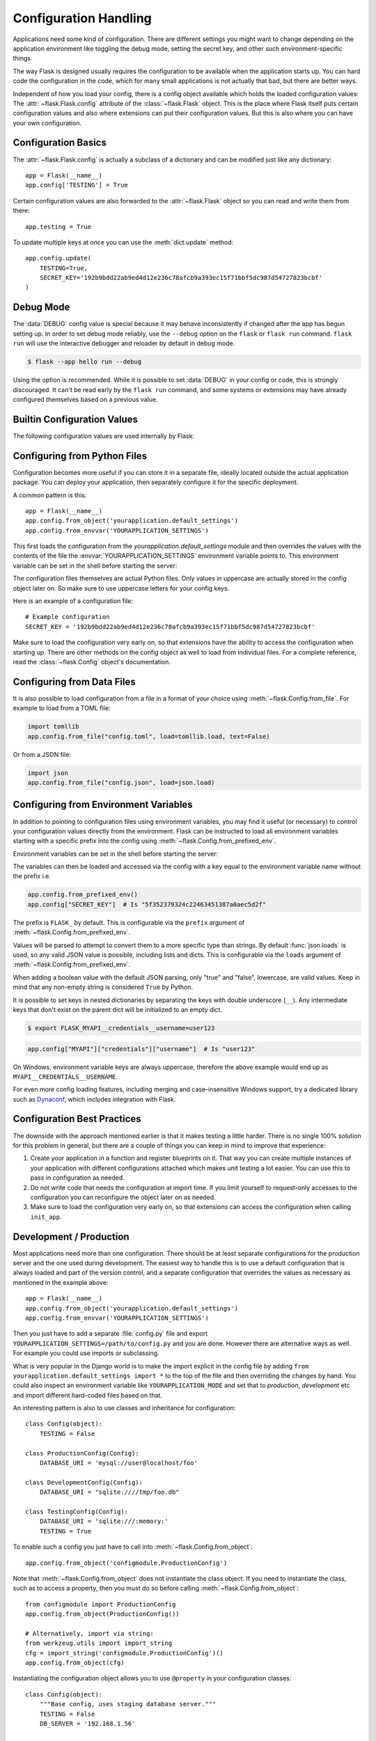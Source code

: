 Configuration Handling
======================

Applications need some kind of configuration.  There are different settings
you might want to change depending on the application environment like
toggling the debug mode, setting the secret key, and other such
environment-specific things.

The way Flask is designed usually requires the configuration to be
available when the application starts up.  You can hard code the
configuration in the code, which for many small applications is not
actually that bad, but there are better ways.

Independent of how you load your config, there is a config object
available which holds the loaded configuration values:
The :attr:`~flask.Flask.config` attribute of the :class:`~flask.Flask`
object.  This is the place where Flask itself puts certain configuration
values and also where extensions can put their configuration values.  But
this is also where you can have your own configuration.


Configuration Basics
--------------------

The :attr:`~flask.Flask.config` is actually a subclass of a dictionary and
can be modified just like any dictionary::

    app = Flask(__name__)
    app.config['TESTING'] = True

Certain configuration values are also forwarded to the
:attr:`~flask.Flask` object so you can read and write them from there::

    app.testing = True

To update multiple keys at once you can use the :meth:`dict.update`
method::

    app.config.update(
        TESTING=True,
        SECRET_KEY='192b9bdd22ab9ed4d12e236c78afcb9a393ec15f71bbf5dc987d54727823bcbf'
    )


Debug Mode
----------

The :data:`DEBUG` config value is special because it may behave inconsistently if
changed after the app has begun setting up. In order to set debug mode reliably, use the
``--debug`` option on the ``flask`` or ``flask run`` command. ``flask run`` will use the
interactive debugger and reloader by default in debug mode.

.. code-block:: text

    $ flask --app hello run --debug

Using the option is recommended. While it is possible to set :data:`DEBUG` in your
config or code, this is strongly discouraged. It can't be read early by the
``flask run`` command, and some systems or extensions may have already configured
themselves based on a previous value.


Builtin Configuration Values
----------------------------

The following configuration values are used internally by Flask:

.. py:data:: DEBUG

    Whether debug mode is enabled. When using ``flask run`` to start the development
    server, an interactive debugger will be shown for unhandled exceptions, and the
    server will be reloaded when code changes. The :attr:`~flask.Flask.debug` attribute
    maps to this config key. This is set with the ``FLASK_DEBUG`` environment variable.
    It may not behave as expected if set in code.

    **Do not enable debug mode when deploying in production.**

    Default: ``False``

.. py:data:: TESTING

    Enable testing mode. Exceptions are propagated rather than handled by the
    the app's error handlers. Extensions may also change their behavior to
    facilitate easier testing. You should enable this in your own tests.

    Default: ``False``

.. py:data:: PROPAGATE_EXCEPTIONS

    Exceptions are re-raised rather than being handled by the app's error
    handlers. If not set, this is implicitly true if ``TESTING`` or ``DEBUG``
    is enabled.

    Default: ``None``

.. py:data:: TRAP_HTTP_EXCEPTIONS

    If there is no handler for an ``HTTPException``-type exception, re-raise it
    to be handled by the interactive debugger instead of returning it as a
    simple error response.

    Default: ``False``

.. py:data:: TRAP_BAD_REQUEST_ERRORS

    Trying to access a key that doesn't exist from request dicts like ``args``
    and ``form`` will return a 400 Bad Request error page. Enable this to treat
    the error as an unhandled exception instead so that you get the interactive
    debugger. This is a more specific version of ``TRAP_HTTP_EXCEPTIONS``. If
    unset, it is enabled in debug mode.

    Default: ``None``

.. py:data:: SECRET_KEY

    A secret key that will be used for securely signing the session cookie
    and can be used for any other security related needs by extensions or your
    application. It should be a long random ``bytes`` or ``str``. For
    example, copy the output of this to your config::

        $ python -c 'import secrets; print(secrets.token_hex())'
        '192b9bdd22ab9ed4d12e236c78afcb9a393ec15f71bbf5dc987d54727823bcbf'

    **Do not reveal the secret key when posting questions or committing code.**

    Default: ``None``

.. py:data:: SESSION_COOKIE_NAME

    The name of the session cookie. Can be changed in case you already have a
    cookie with the same name.

    Default: ``'session'``

.. py:data:: SESSION_COOKIE_DOMAIN

    The value of the ``Domain`` parameter on the session cookie. If not set, browsers
    will only send the cookie to the exact domain it was set from. Otherwise, they
    will send it to any subdomain of the given value as well.

    Not setting this value is more restricted and secure than setting it.

    Default: ``None``

    .. warning::
        If this is changed after the browser created a cookie is created with
        one setting, it may result in another being created. Browsers may send
        send both in an undefined order. In that case, you may want to change
        :data:`SESSION_COOKIE_NAME` as well or otherwise invalidate old sessions.

    .. versionchanged:: 2.3
        Not set by default, does not fall back to ``SERVER_NAME``.

.. py:data:: SESSION_COOKIE_PATH

    The path that the session cookie will be valid for. If not set, the cookie
    will be valid underneath ``APPLICATION_ROOT`` or ``/`` if that is not set.

    Default: ``None``

.. py:data:: SESSION_COOKIE_HTTPONLY

    Browsers will not allow JavaScript access to cookies marked as "HTTP only"
    for security.

    Default: ``True``

.. py:data:: SESSION_COOKIE_SECURE

    Browsers will only send cookies with requests over HTTPS if the cookie is
    marked "secure". The application must be served over HTTPS for this to make
    sense.

    Default: ``False``

.. py:data:: SESSION_COOKIE_SAMESITE

    Restrict how cookies are sent with requests from external sites. Can
    be set to ``'Lax'`` (recommended) or ``'Strict'``.
    See :ref:`security-cookie`.

    Default: ``None``

    .. versionadded:: 1.0

.. py:data:: SESSION_COOKIE_PARTITIONED

    Browsers will only send cookies with requests over HTTPS if the cookie is
.. py:data:: SESSION_COOKIE_PARTITIONED

    Browsers will only send cookies with requests over HTTPS if the cookie is
    marked "secure". The application must be served over HTTPS for this to make
    sense.

    Default: ``False``

    .. versionadded:: 3.1.0

    marked "secure". The application must be served over HTTPS for this to make
    sense.

    Default: ``False``

    .. versionadded:: 3.1.0

.. py:data:: PERMANENT_SESSION_LIFETIME

    If ``session.permanent`` is true, the cookie's expiration will be set this
    number of seconds in the future. Can either be a
    :class:`datetime.timedelta` or an ``int``.

    Flask's default cookie implementation validates that the cryptographic
    signature is not older than this value.

    Default: ``timedelta(days=31)`` (``2678400`` seconds)

.. py:data:: SESSION_REFRESH_EACH_REQUEST

    Control whether the cookie is sent with every response when
    ``session.permanent`` is true. Sending the cookie every time (the default)
    can more reliably keep the session from expiring, but uses more bandwidth.
    Non-permanent sessions are not affected.

    Default: ``True``

.. py:data:: USE_X_SENDFILE

    When serving files, set the ``X-Sendfile`` header instead of serving the
    data with Flask. Some web servers, such as Apache, recognize this and serve
    the data more efficiently. This only makes sense when using such a server.

    Default: ``False``

.. py:data:: SEND_FILE_MAX_AGE_DEFAULT

    When serving files, set the cache control max age to this number of
    seconds. Can be a :class:`datetime.timedelta` or an ``int``.
    Override this value on a per-file basis using
    :meth:`~flask.Flask.get_send_file_max_age` on the application or
    blueprint.

    If ``None``, ``send_file`` tells the browser to use conditional
    requests will be used instead of a timed cache, which is usually
    preferable.

    Default: ``None``

.. py:data:: SERVER_NAME

    Inform the application what host and port it is bound to. Required
    for subdomain route matching support.

    If set, ``url_for`` can generate external URLs with only an application
    context instead of a request context.

    Default: ``None``

    .. versionchanged:: 2.3
        Does not affect ``SESSION_COOKIE_DOMAIN``.

.. py:data:: APPLICATION_ROOT

    Inform the application what path it is mounted under by the application /
    web server.  This is used for generating URLs outside the context of a
    request (inside a request, the dispatcher is responsible for setting
    ``SCRIPT_NAME`` instead; see :doc:`/patterns/appdispatch`
    for examples of dispatch configuration).

    Will be used for the session cookie path if ``SESSION_COOKIE_PATH`` is not
    set.

    Default: ``'/'``

.. py:data:: PREFERRED_URL_SCHEME

    Use this scheme for generating external URLs when not in a request context.

    Default: ``'http'``

.. py:data:: MAX_CONTENT_LENGTH

    Don't read more than this many bytes from the incoming request data. If not
    set and the request does not specify a ``CONTENT_LENGTH``, no data will be
    read for security.

    Default: ``None``

.. py:data:: TEMPLATES_AUTO_RELOAD

    Reload templates when they are changed. If not set, it will be enabled in
    debug mode.

    Default: ``None``

.. py:data:: EXPLAIN_TEMPLATE_LOADING

    Log debugging information tracing how a template file was loaded. This can
    be useful to figure out why a template was not loaded or the wrong file
    appears to be loaded.

    Default: ``False``

.. py:data:: MAX_COOKIE_SIZE

    Warn if cookie headers are larger than this many bytes. Defaults to
    ``4093``. Larger cookies may be silently ignored by browsers. Set to
    ``0`` to disable the warning.

.. py:data:: PROVIDE_AUTOMATIC_OPTIONS

    Set to ``False`` to disable the automatic addition of OPTIONS
    responses. This can be overridden per route by altering the
    ``provide_automatic_options`` attribute.

.. versionadded:: 0.4
   ``LOGGER_NAME``

.. versionadded:: 0.5
   ``SERVER_NAME``

.. versionadded:: 0.6
   ``MAX_CONTENT_LENGTH``

.. versionadded:: 0.7
   ``PROPAGATE_EXCEPTIONS``, ``PRESERVE_CONTEXT_ON_EXCEPTION``

.. versionadded:: 0.8
   ``TRAP_BAD_REQUEST_ERRORS``, ``TRAP_HTTP_EXCEPTIONS``,
   ``APPLICATION_ROOT``, ``SESSION_COOKIE_DOMAIN``,
   ``SESSION_COOKIE_PATH``, ``SESSION_COOKIE_HTTPONLY``,
   ``SESSION_COOKIE_SECURE``

.. versionadded:: 0.9
   ``PREFERRED_URL_SCHEME``

.. versionadded:: 0.10
   ``JSON_AS_ASCII``, ``JSON_SORT_KEYS``, ``JSONIFY_PRETTYPRINT_REGULAR``

.. versionadded:: 0.11
   ``SESSION_REFRESH_EACH_REQUEST``, ``TEMPLATES_AUTO_RELOAD``,
   ``LOGGER_HANDLER_POLICY``, ``EXPLAIN_TEMPLATE_LOADING``

.. versionchanged:: 1.0
    ``LOGGER_NAME`` and ``LOGGER_HANDLER_POLICY`` were removed. See
    :doc:`/logging` for information about configuration.

    Added :data:`ENV` to reflect the :envvar:`FLASK_ENV` environment
    variable.

    Added :data:`SESSION_COOKIE_SAMESITE` to control the session
    cookie's ``SameSite`` option.

    Added :data:`MAX_COOKIE_SIZE` to control a warning from Werkzeug.

.. versionchanged:: 2.2
    Removed ``PRESERVE_CONTEXT_ON_EXCEPTION``.

.. versionchanged:: 2.3
    ``JSON_AS_ASCII``, ``JSON_SORT_KEYS``, ``JSONIFY_MIMETYPE``, and
    ``JSONIFY_PRETTYPRINT_REGULAR`` were removed. The default ``app.json`` provider has
    equivalent attributes instead.

.. versionchanged:: 2.3
    ``ENV`` was removed.

.. versionadded:: 3.10
    Added :data:`PROVIDE_AUTOMATIC_OPTIONS` to control the default
    addition of autogenerated OPTIONS responses.


Configuring from Python Files
-----------------------------

Configuration becomes more useful if you can store it in a separate file, ideally
located outside the actual application package. You can deploy your application, then
separately configure it for the specific deployment.

A common pattern is this::

    app = Flask(__name__)
    app.config.from_object('yourapplication.default_settings')
    app.config.from_envvar('YOURAPPLICATION_SETTINGS')

This first loads the configuration from the
`yourapplication.default_settings` module and then overrides the values
with the contents of the file the :envvar:`YOURAPPLICATION_SETTINGS`
environment variable points to.  This environment variable can be set
in the shell before starting the server:

.. tabs::

   .. group-tab:: Bash

      .. code-block:: text

         $ export YOURAPPLICATION_SETTINGS=/path/to/settings.cfg
         $ flask run
          * Running on http://127.0.0.1:5000/

   .. group-tab:: Fish

      .. code-block:: text

         $ set -x YOURAPPLICATION_SETTINGS /path/to/settings.cfg
         $ flask run
          * Running on http://127.0.0.1:5000/

   .. group-tab:: CMD

      .. code-block:: text

         > set YOURAPPLICATION_SETTINGS=\path\to\settings.cfg
         > flask run
          * Running on http://127.0.0.1:5000/

   .. group-tab:: Powershell

      .. code-block:: text

         > $env:YOURAPPLICATION_SETTINGS = "\path\to\settings.cfg"
         > flask run
          * Running on http://127.0.0.1:5000/

The configuration files themselves are actual Python files.  Only values
in uppercase are actually stored in the config object later on.  So make
sure to use uppercase letters for your config keys.

Here is an example of a configuration file::

    # Example configuration
    SECRET_KEY = '192b9bdd22ab9ed4d12e236c78afcb9a393ec15f71bbf5dc987d54727823bcbf'

Make sure to load the configuration very early on, so that extensions have
the ability to access the configuration when starting up.  There are other
methods on the config object as well to load from individual files.  For a
complete reference, read the :class:`~flask.Config` object's
documentation.


Configuring from Data Files
---------------------------

It is also possible to load configuration from a file in a format of
your choice using :meth:`~flask.Config.from_file`. For example to load
from a TOML file:

.. code-block:: python

    import tomllib
    app.config.from_file("config.toml", load=tomllib.load, text=False)

Or from a JSON file:

.. code-block:: python

    import json
    app.config.from_file("config.json", load=json.load)


Configuring from Environment Variables
--------------------------------------

In addition to pointing to configuration files using environment
variables, you may find it useful (or necessary) to control your
configuration values directly from the environment. Flask can be
instructed to load all environment variables starting with a specific
prefix into the config using :meth:`~flask.Config.from_prefixed_env`.

Environment variables can be set in the shell before starting the
server:

.. tabs::

   .. group-tab:: Bash

      .. code-block:: text

         $ export FLASK_SECRET_KEY="5f352379324c22463451387a0aec5d2f"
         $ export FLASK_MAIL_ENABLED=false
         $ flask run
          * Running on http://127.0.0.1:5000/

   .. group-tab:: Fish

      .. code-block:: text

         $ set -x FLASK_SECRET_KEY "5f352379324c22463451387a0aec5d2f"
         $ set -x FLASK_MAIL_ENABLED false
         $ flask run
          * Running on http://127.0.0.1:5000/

   .. group-tab:: CMD

      .. code-block:: text

         > set FLASK_SECRET_KEY="5f352379324c22463451387a0aec5d2f"
         > set FLASK_MAIL_ENABLED=false
         > flask run
          * Running on http://127.0.0.1:5000/

   .. group-tab:: Powershell

      .. code-block:: text

         > $env:FLASK_SECRET_KEY = "5f352379324c22463451387a0aec5d2f"
         > $env:FLASK_MAIL_ENABLED = "false"
         > flask run
          * Running on http://127.0.0.1:5000/

The variables can then be loaded and accessed via the config with a key
equal to the environment variable name without the prefix i.e.

.. code-block:: python

    app.config.from_prefixed_env()
    app.config["SECRET_KEY"]  # Is "5f352379324c22463451387a0aec5d2f"

The prefix is ``FLASK_`` by default. This is configurable via the
``prefix`` argument of :meth:`~flask.Config.from_prefixed_env`.

Values will be parsed to attempt to convert them to a more specific type
than strings. By default :func:`json.loads` is used, so any valid JSON
value is possible, including lists and dicts. This is configurable via
the ``loads`` argument of :meth:`~flask.Config.from_prefixed_env`.

When adding a boolean value with the default JSON parsing, only "true"
and "false", lowercase, are valid values. Keep in mind that any
non-empty string is considered ``True`` by Python.

It is possible to set keys in nested dictionaries by separating the
keys with double underscore (``__``). Any intermediate keys that don't
exist on the parent dict will be initialized to an empty dict.

.. code-block:: text

    $ export FLASK_MYAPI__credentials__username=user123

.. code-block:: python

    app.config["MYAPI"]["credentials"]["username"]  # Is "user123"

On Windows, environment variable keys are always uppercase, therefore
the above example would end up as ``MYAPI__CREDENTIALS__USERNAME``.

For even more config loading features, including merging and
case-insensitive Windows support, try a dedicated library such as
Dynaconf_, which includes integration with Flask.

.. _Dynaconf: https://www.dynaconf.com/


Configuration Best Practices
----------------------------

The downside with the approach mentioned earlier is that it makes testing
a little harder.  There is no single 100% solution for this problem in
general, but there are a couple of things you can keep in mind to improve
that experience:

1.  Create your application in a function and register blueprints on it.
    That way you can create multiple instances of your application with
    different configurations attached which makes unit testing a lot
    easier.  You can use this to pass in configuration as needed.

2.  Do not write code that needs the configuration at import time.  If you
    limit yourself to request-only accesses to the configuration you can
    reconfigure the object later on as needed.

3.  Make sure to load the configuration very early on, so that
    extensions can access the configuration when calling ``init_app``.


.. _config-dev-prod:

Development / Production
------------------------

Most applications need more than one configuration.  There should be at
least separate configurations for the production server and the one used
during development.  The easiest way to handle this is to use a default
configuration that is always loaded and part of the version control, and a
separate configuration that overrides the values as necessary as mentioned
in the example above::

    app = Flask(__name__)
    app.config.from_object('yourapplication.default_settings')
    app.config.from_envvar('YOURAPPLICATION_SETTINGS')

Then you just have to add a separate :file:`config.py` file and export
``YOURAPPLICATION_SETTINGS=/path/to/config.py`` and you are done.  However
there are alternative ways as well.  For example you could use imports or
subclassing.

What is very popular in the Django world is to make the import explicit in
the config file by adding ``from yourapplication.default_settings
import *`` to the top of the file and then overriding the changes by hand.
You could also inspect an environment variable like
``YOURAPPLICATION_MODE`` and set that to `production`, `development` etc
and import different hard-coded files based on that.

An interesting pattern is also to use classes and inheritance for
configuration::

    class Config(object):
        TESTING = False

    class ProductionConfig(Config):
        DATABASE_URI = 'mysql://user@localhost/foo'

    class DevelopmentConfig(Config):
        DATABASE_URI = "sqlite:////tmp/foo.db"

    class TestingConfig(Config):
        DATABASE_URI = 'sqlite:///:memory:'
        TESTING = True

To enable such a config you just have to call into
:meth:`~flask.Config.from_object`::

    app.config.from_object('configmodule.ProductionConfig')

Note that :meth:`~flask.Config.from_object` does not instantiate the class
object. If you need to instantiate the class, such as to access a property,
then you must do so before calling :meth:`~flask.Config.from_object`::

    from configmodule import ProductionConfig
    app.config.from_object(ProductionConfig())

    # Alternatively, import via string:
    from werkzeug.utils import import_string
    cfg = import_string('configmodule.ProductionConfig')()
    app.config.from_object(cfg)

Instantiating the configuration object allows you to use ``@property`` in
your configuration classes::

    class Config(object):
        """Base config, uses staging database server."""
        TESTING = False
        DB_SERVER = '192.168.1.56'

        @property
        def DATABASE_URI(self):  # Note: all caps
            return f"mysql://user@{self.DB_SERVER}/foo"

    class ProductionConfig(Config):
        """Uses production database server."""
        DB_SERVER = '192.168.19.32'

    class DevelopmentConfig(Config):
        DB_SERVER = 'localhost'

    class TestingConfig(Config):
        DB_SERVER = 'localhost'
        DATABASE_URI = 'sqlite:///:memory:'

There are many different ways and it's up to you how you want to manage
your configuration files.  However here a list of good recommendations:

-   Keep a default configuration in version control.  Either populate the
    config with this default configuration or import it in your own
    configuration files before overriding values.
-   Use an environment variable to switch between the configurations.
    This can be done from outside the Python interpreter and makes
    development and deployment much easier because you can quickly and
    easily switch between different configs without having to touch the
    code at all.  If you are working often on different projects you can
    even create your own script for sourcing that activates a virtualenv
    and exports the development configuration for you.
-   Use a tool like `fabric`_ to push code and configuration separately
    to the production server(s).

.. _fabric: https://www.fabfile.org/


.. _instance-folders:

Instance Folders
----------------

.. versionadded:: 0.8

Flask 0.8 introduces instance folders.  Flask for a long time made it
possible to refer to paths relative to the application's folder directly
(via :attr:`Flask.root_path`).  This was also how many developers loaded
configurations stored next to the application.  Unfortunately however this
only works well if applications are not packages in which case the root
path refers to the contents of the package.

With Flask 0.8 a new attribute was introduced:
:attr:`Flask.instance_path`.  It refers to a new concept called the
“instance folder”.  The instance folder is designed to not be under
version control and be deployment specific.  It's the perfect place to
drop things that either change at runtime or configuration files.

You can either explicitly provide the path of the instance folder when
creating the Flask application or you can let Flask autodetect the
instance folder.  For explicit configuration use the `instance_path`
parameter::

    app = Flask(__name__, instance_path='/path/to/instance/folder')

Please keep in mind that this path *must* be absolute when provided.

If the `instance_path` parameter is not provided the following default
locations are used:

-   Uninstalled module::

        /myapp.py
        /instance

-   Uninstalled package::

        /myapp
            /__init__.py
        /instance

-   Installed module or package::

        $PREFIX/lib/pythonX.Y/site-packages/myapp
        $PREFIX/var/myapp-instance

    ``$PREFIX`` is the prefix of your Python installation.  This can be
    ``/usr`` or the path to your virtualenv.  You can print the value of
    ``sys.prefix`` to see what the prefix is set to.

Since the config object provided loading of configuration files from
relative filenames we made it possible to change the loading via filenames
to be relative to the instance path if wanted.  The behavior of relative
paths in config files can be flipped between “relative to the application
root” (the default) to “relative to instance folder” via the
`instance_relative_config` switch to the application constructor::

    app = Flask(__name__, instance_relative_config=True)

Here is a full example of how to configure Flask to preload the config
from a module and then override the config from a file in the instance
folder if it exists::

    app = Flask(__name__, instance_relative_config=True)
    app.config.from_object('yourapplication.default_settings')
    app.config.from_pyfile('application.cfg', silent=True)

The path to the instance folder can be found via the
:attr:`Flask.instance_path`.  Flask also provides a shortcut to open a
file from the instance folder with :meth:`Flask.open_instance_resource`.

Example usage for both::

    filename = os.path.join(app.instance_path, 'application.cfg')
    with open(filename) as f:
        config = f.read()

    # or via open_instance_resource:
    with app.open_instance_resource('application.cfg') as f:
        config = f.read()
